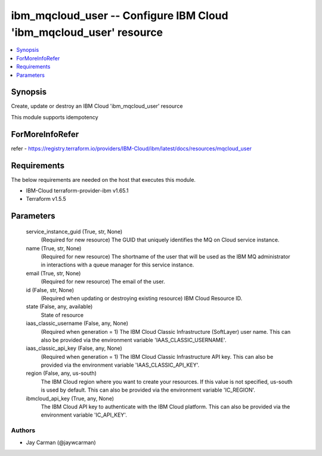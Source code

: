 
ibm_mqcloud_user -- Configure IBM Cloud 'ibm_mqcloud_user' resource
===================================================================

.. contents::
   :local:
   :depth: 1


Synopsis
--------

Create, update or destroy an IBM Cloud 'ibm_mqcloud_user' resource

This module supports idempotency


ForMoreInfoRefer
----------------
refer - https://registry.terraform.io/providers/IBM-Cloud/ibm/latest/docs/resources/mqcloud_user

Requirements
------------
The below requirements are needed on the host that executes this module.

- IBM-Cloud terraform-provider-ibm v1.65.1
- Terraform v1.5.5



Parameters
----------

  service_instance_guid (True, str, None)
    (Required for new resource) The GUID that uniquely identifies the MQ on Cloud service instance.


  name (True, str, None)
    (Required for new resource) The shortname of the user that will be used as the IBM MQ administrator in interactions with a queue manager for this service instance.


  email (True, str, None)
    (Required for new resource) The email of the user.


  id (False, str, None)
    (Required when updating or destroying existing resource) IBM Cloud Resource ID.


  state (False, any, available)
    State of resource


  iaas_classic_username (False, any, None)
    (Required when generation = 1) The IBM Cloud Classic Infrastructure (SoftLayer) user name. This can also be provided via the environment variable 'IAAS_CLASSIC_USERNAME'.


  iaas_classic_api_key (False, any, None)
    (Required when generation = 1) The IBM Cloud Classic Infrastructure API key. This can also be provided via the environment variable 'IAAS_CLASSIC_API_KEY'.


  region (False, any, us-south)
    The IBM Cloud region where you want to create your resources. If this value is not specified, us-south is used by default. This can also be provided via the environment variable 'IC_REGION'.


  ibmcloud_api_key (True, any, None)
    The IBM Cloud API key to authenticate with the IBM Cloud platform. This can also be provided via the environment variable 'IC_API_KEY'.













Authors
~~~~~~~

- Jay Carman (@jaywcarman)

